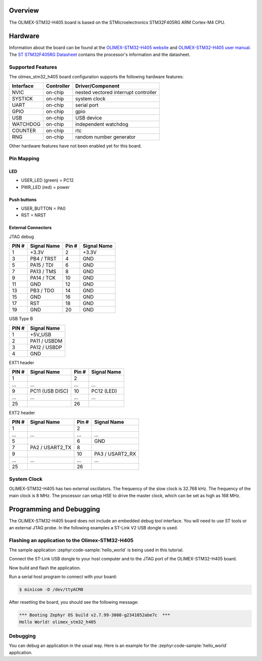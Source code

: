 .. zephyr:board:: olimex_stm32_h405

Overview
********

The OLIMEX-STM32-H405 board is based on the STMicroelectronics STM32F405RG ARM
Cortex-M4 CPU.

Hardware
********

Information about the board can be found at the
`OLIMEX-STM32-H405 website`_ and `OLIMEX-STM32-H405 user manual`_.
The `ST STM32F405RG Datasheet`_ contains the processor's
information and the datasheet.

Supported Features
==================

The olimex_stm32_h405 board configuration supports the following
hardware features:

+-----------+------------+-------------------------+
| Interface | Controller | Driver/Component        |
+===========+============+=========================+
| NVIC      | on-chip    | nested vectored         |
|           |            | interrupt controller    |
+-----------+------------+-------------------------+
| SYSTICK   | on-chip    | system clock            |
+-----------+------------+-------------------------+
| UART      | on-chip    | serial port             |
+-----------+------------+-------------------------+
| GPIO      | on-chip    | gpio                    |
+-----------+------------+-------------------------+
| USB       | on-chip    | USB device              |
+-----------+------------+-------------------------+
| WATCHDOG  | on-chip    | independent watchdog    |
+-----------+------------+-------------------------+
| COUNTER   | on-chip    | rtc                     |
+-----------+------------+-------------------------+
| RNG       | on-chip    | random number generator |
+-----------+------------+-------------------------+

Other hardware features have not been enabled yet for this board.


Pin Mapping
===========

LED
---

* USER_LED (green) = PC12
* PWR_LED (red) = power

Push buttons
------------

* USER_BUTTON = PA0
* RST = NRST

External Connectors
-------------------

JTAG debug

+-------+--------------+-------+--------------+
| PIN # | Signal Name  | Pin # | Signal Name  |
+=======+==============+=======+==============+
| 1     | +3.3V        | 2     | +3.3V        |
+-------+--------------+-------+--------------+
| 3     | PB4 / TRST   | 4     | GND          |
+-------+--------------+-------+--------------+
| 5     | PA15 / TDI   | 6     | GND          |
+-------+--------------+-------+--------------+
| 7     | PA13 / TMS   | 8     | GND          |
+-------+--------------+-------+--------------+
| 9     | PA14 / TCK   | 10    | GND          |
+-------+--------------+-------+--------------+
| 11    | GND          | 12    | GND          |
+-------+--------------+-------+--------------+
| 13    | PB3 / TDO    | 14    | GND          |
+-------+--------------+-------+--------------+
| 15    | GND          | 16    | GND          |
+-------+--------------+-------+--------------+
| 17    | RST          | 18    | GND          |
+-------+--------------+-------+--------------+
| 19    | GND          | 20    | GND          |
+-------+--------------+-------+--------------+

USB Type B

+-------+------------------+
| PIN # | Signal Name      |
+=======+==================+
| 1     | +5V_USB          |
+-------+------------------+
| 2     | PA11 / USBDM     |
+-------+------------------+
| 3     | PA12 / USBDP     |
+-------+------------------+
| 4     | GND              |
+-------+------------------+

EXT1 header

+-------+------------------+-------+------------------+
| PIN # | Signal Name      | Pin # | Signal Name      |
+=======+==================+=======+==================+
| 1     |                  | 2     |                  |
+-------+------------------+-------+------------------+
| ...   | ...              | ...   | ...              |
+-------+------------------+-------+------------------+
| 9     | PC11 (USB DISC)  | 10    | PC12 (LED)       |
+-------+------------------+-------+------------------+
| ...   | ...              | ...   | ...              |
+-------+------------------+-------+------------------+
| 25    |                  | 26    |                  |
+-------+------------------+-------+------------------+

EXT2 header

+-------+------------------+-------+------------------+
| PIN # | Signal Name      | Pin # | Signal Name      |
+=======+==================+=======+==================+
| 1     |                  | 2     |                  |
+-------+------------------+-------+------------------+
| ...   | ...              | ...   | ...              |
+-------+------------------+-------+------------------+
| 5     |                  | 6     | GND              |
+-------+------------------+-------+------------------+
| 7     | PA2 / USART2_TX  | 8     |                  |
+-------+------------------+-------+------------------+
| 9     |                  | 10    | PA3 / USART2_RX  |
+-------+------------------+-------+------------------+
| ...   | ...              | ...   | ...              |
+-------+------------------+-------+------------------+
| 25    |                  | 26    |                  |
+-------+------------------+-------+------------------+


System Clock
============

OLIMEX-STM32-H405 has two external oscillators. The frequency of
the slow clock is 32.768 kHz. The frequency of the main clock
is 8 MHz. The processor can setup HSE to drive the master clock,
which can be set as high as 168 MHz.

Programming and Debugging
*************************
The OLIMEX-STM32-H405 board does not include an embedded debug tool
interface. You will need to use ST tools or an external JTAG probe.
In the following examples a ST-Link V2 USB dongle is used.

Flashing an application to the Olimex-STM32-H405
================================================

The sample application :zephyr:code-sample:`hello_world` is being used in this tutorial.

Connect the ST-Link USB dongle to your host computer and to the JTAG port of
the OLIMEX-STM32-H405 board.

Now build and flash the application.

.. zephyr-app-commands::
   :zephyr-app: samples/hello_world
   :board: olimex_stm32_h405
   :goals: build flash

Run a serial host program to connect with your board:

.. code-block:: console

   $ minicom -D /dev/ttyACM0

After resetting the board, you should see the following message:

.. code-block:: console

   *** Booting Zephyr OS build v2.7.99-3008-g2341052abe7c  ***
   Hello World! olimex_stm32_h405


Debugging
=========

You can debug an application in the usual way. Here is an example for the
:zephyr:code-sample:`hello_world` application.

.. zephyr-app-commands::
   :zephyr-app: samples/hello_world
   :board: olimex_stm32_h405
   :maybe-skip-config:
   :goals: debug

.. _OLIMEX-STM32-H405 website:
   https://www.olimex.com/Products/ARM/ST/STM32-H405/

.. _OLIMEX-STM32-H405 user manual:
   https://www.olimex.com/Products/ARM/ST/STM32-H405/resources/STM32-H405_UM.pdf

.. _ST STM32F405RG Datasheet:
   https://www.st.com/resource/en/reference_manual/dm00031020.pdf
